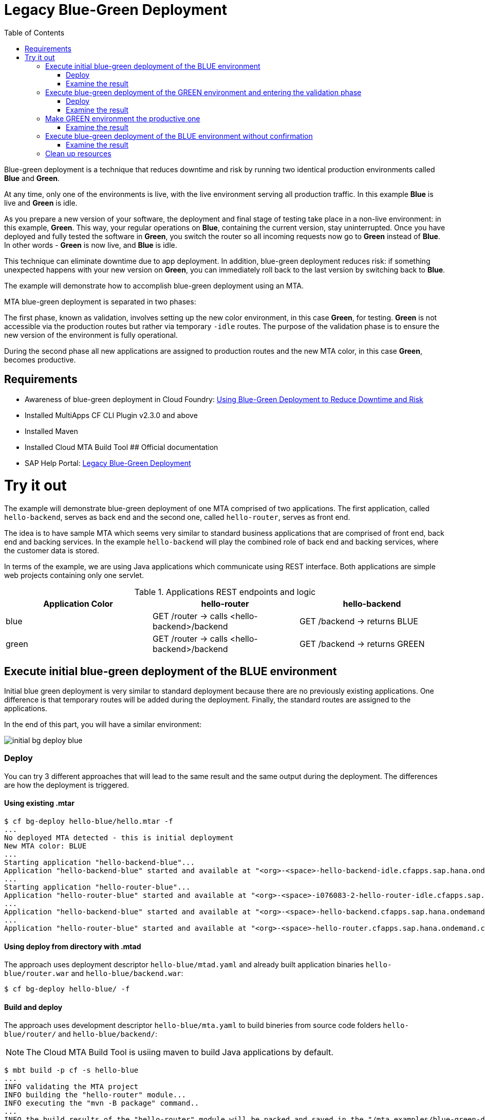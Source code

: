 :toc:
# Legacy Blue-Green Deployment

Blue-green deployment is a technique that reduces downtime and risk by running two identical production environments called **Blue** and **Green**.

At any time, only one of the environments is live, with the live environment serving all production traffic. In this example **Blue** is live and **Green** is idle.

As you prepare a new version of your software, the deployment and final stage of testing take place in a non-live environment: in this example, **Green**. This way, your regular operations on **Blue**, containing the current version, stay uninterrupted. Once you have deployed and fully tested the software in **Green**, you switch the router so all incoming requests now go to **Green** instead of **Blue**. In other words - **Green** is now live, and **Blue** is idle.

This technique can eliminate downtime due to app deployment. In addition, blue-green deployment reduces risk: if something unexpected happens with your new version on **Green**, you can immediately roll back to the last version by switching back to **Blue**.

The example will demonstrate how to accomplish blue-green deployment using an MTA.

MTA blue-green deployment is separated in two phases:

The first phase, known as validation, involves setting up the new color environment, in this case **Green**, for testing. **Green** is not accessible via the production routes but rather via temporary `-idle` routes. The purpose of the validation phase is to ensure the new version of the environment is fully operational.

During the second phase all new applications are assigned to production routes and the new MTA color, in this case **Green**, becomes productive.

## Requirements
* Awareness of blue-green deployment in Cloud Foundry: link:https://docs.cloudfoundry.org/devguide/deploy-apps/blue-green.html[Using Blue-Green Deployment to Reduce Downtime and Risk]
* Installed MultiApps CF CLI Plugin v2.3.0 and above
* Installed Maven
* Installed Cloud MTA Build Tool
## Official documentation
* SAP Help Portal: link:https://help.sap.com/viewer/65de2977205c403bbc107264b8eccf4b/Cloud/en-US/764308c52e68488dac848bae93e9137b.html[Legacy Blue-Green Deployment]

# Try it out

The example will demonstrate blue-green deployment of one MTA comprised of two applications. The first application, called `hello-backend`, serves as back end and the second one, called `hello-router`, serves as front end.

The idea is to have sample MTA which seems very similar to standard business applications that are comprised of front end, back end and backing services. In the example `hello-backend` will play the combined role of back end and backing services, where the customer data is stored.

In terms of the example, we are using Java applications which communicate using REST interface. Both applications are simple web projects containing only one servlet.

.Applications REST endpoints and logic
|===
|Application Color |hello-router |hello-backend

|blue
|GET /router -> calls <hello-backend>/backend
|GET /backend -> returns BLUE

|green
|GET /router -> calls <hello-backend>/backend
|GET /backend -> returns GREEN
|===

## Execute initial blue-green deployment of the BLUE environment

Initial blue green deployment is very similar to standard deployment because there are no previously existing applications. One difference is that temporary routes will be added during the deployment. Finally, the standard routes are assigned to the applications.

In the end of this part, you will have a similar environment:

image::diagrams/initial-bg-deploy-blue.png[]
### Deploy

You can try 3 different approaches that will lead to the same result and the same output during the deployment.
The differences are how the deployment is triggered.

#### Using existing .mtar

```bash
$ cf bg-deploy hello-blue/hello.mtar -f
...
No deployed MTA detected - this is initial deployment
New MTA color: BLUE
...
Starting application "hello-backend-blue"...
Application "hello-backend-blue" started and available at "<org>-<space>-hello-backend-idle.cfapps.sap.hana.ondemand.com"
...
Starting application "hello-router-blue"...
Application "hello-router-blue" started and available at "<org>-<space>-i076083-2-hello-router-idle.cfapps.sap.hana.ondemand.com"
...
Application "hello-backend-blue" started and available at "<org>-<space>-hello-backend.cfapps.sap.hana.ondemand.com"
...
Application "hello-router-blue" started and available at "<org>-<space>-hello-router.cfapps.sap.hana.ondemand.com"
```

#### Using deploy from directory with .mtad
The approach uses deployment descriptor `hello-blue/mtad.yaml` and already built application binaries `hello-blue/router.war` and `hello-blue/backend.war`:

```bash
$ cf bg-deploy hello-blue/ -f
```

#### Build and deploy
The approach uses development descriptor `hello-blue/mta.yaml` to build bineries from source code folders `hello-blue/router/` and `hello-blue/backend/`:

NOTE: The Cloud MTA Build Tool is usiing maven to build Java applications by default.

```bash
$ mbt build -p cf -s hello-blue
...
INFO validating the MTA project
INFO building the "hello-router" module...
INFO executing the "mvn -B package" command..
...
INFO the build results of the "hello-router" module will be packed and saved in the "/mta_examples/blue-green-deploy/hello-blue/.hello-blue_mta_build_tmp/hello-router" folder
INFO building the "hello-backend" module...
INFO executing the "mvn -B package" command...
...
[INFO] BUILD SUCCESS
[INFO] ------------------------------------------------------------------------
[INFO] Total time: 1.301 s
[INFO] Finished at: xxxx
[INFO] ------------------------------------------------------------------------
INFO the build results of the "hello-backend" module will be packed and saved in the "/mta_examples/blue-green-deploy/hello-blue/.hello-blue_mta_build_tmp/hello-backend" folder
INFO generating the metadata...
INFO generating the MTA archive...
INFO the MTA archive generated at: /mta_examples/blue-green-deploy/hello-blue/mta_archives/hello_2.0.1.mtar

The built MTAR archive is then deployed:

```bash
$ cf bg-deploy hello-blue/mta_archives/hello_2.0.1.mtar
```

### Examine the result

Verify that front-end `hello-router` returns BLUE:

```bash
$ curl https://<org>-<space>-hello-router.cfapps.sap.hana.ondemand.com/router
  BLUE
```

## Execute blue-green deployment of the GREEN environment and entering the validation phase

In the end of this part, you wil have a similar environment:

image::diagrams/bg-deploy-green-validation.png[]
### Deploy
You can try 3 different approaches, that will lead to the same result.

#### Using existing `.mtar`

```bash
$ cf bg-deploy hello-green/hello.mtar -f
...
Deployed MTA color: BLUE
New MTA color: GREEN
...
Starting application "hello-backend-green"...
Application "hello-backend-green" started and available at "<org>-<space>-hello-backend-idle.cfapps.sap.hana.ondemand.com"
...
Starting application "hello-router-green"...
Application "hello-router-green" started and available at "<org>-<space>-hello-router-idle.cfapps.sap.hana.ondemand.com"
Process has entered validation phase. After testing your new deployment you can resume or abort the process.
Use "cf bg-deploy -i xxxx -a abort" to abort the process.
Use "cf bg-deploy -i xxxx -a resume" to resume the process.
Hint: Use the '--no-confirm' option of the bg-deploy command to skip this phase.
```

#### Using deploy from directory with `.mtad`
This approach uses deployment descriptor `hello-green/mtad.yaml` and already built application bineries `hello-green/router.war` and `hello-green/backend.war`:

```bash
$ cf bg-deploy hello-green/ -f
```

#### Build and deploy
This approach uses development descriptor `hello-green/mta.yaml` to build bineries from source code folders `hello-green/router/` and `hello-green/backend/`:

```bash
$ mbt build -p cf -s hello-blue
```

The builded MTAR is then deployed:

```bash
$ cf bg-deploy hello-blue/mta_archives/hello_2.0.1.mtar
```

### Examine the result
Verify that both application version are now available:

```bash
$ cf a
Getting apps in org xxx / space xxx as xxx...
OK

name                  requested state   instances   memory   disk   urls
hello-router-blue     started           1/1         512M     256M   <org>-<space>-hello-router.cfapps.sap.hana.ondemand.com
hello-backend-green   started           1/1         512M     256M   <org>-<space>-hello-backend-idle.cfapps.sap.hana.ondemand.com
hello-router-green    started           1/1         512M     256M   <org>-<space>-hello-router-idle.cfapps.sap.hana.ondemand.com
hello-backend-blue    started           1/1         512M     256M   <org>-<space>-hello-backend.cfapps.sap.hana.ondemand.com
```

Verify that BLUE environment is still the productive one:

```bash
$ curl https://<org>-<space>-hello-router.cfapps.sap.hana.ondemand.com/router
  BLUE
```

Verify that GREEN environment can be accessed and validated on temporary `-idle` routes:

```bash
$ curl https://<org>-<space>-hello-router-idle.cfapps.sap.hana.ondemand.com/router
  GREEN
```
NOTE: In case of a problem, the bg-deploy can be aborted without influencing the production environment. To stop the process copy-paste the suggested command by MTA CF CLI plugin: `cf bg-deploy -i xxxx -a abort`

## Make GREEN environment the productive one

At some point in time, you wil have a similar environment, where both BLUE and GREEN applications are mapped to production routes.

image::diagrams/bg-deploy-green-temp.png[]

In the end of this part, you wil have similar environment:

image::diagrams/bg-deploy-green-final.png[]
```bash
$ cf bg-deploy -i 1b59ca36-007e-11ea-bbed-eeee0a9e6b19 -a resume

Executing action 'resume' on operation xxxx...
...
Updating application "hello-backend-green"...
Stopping application "hello-backend-green"...
Starting application "hello-backend-green"...
Application "hello-backend-green" started and available at "<org>-<space>-hello-backend.cfapps.sap.hana.ondemand.com"
Publishing publicly provided dependency "hello:backend"...
Publishing publicly provided dependency "hello:hello-backend"...
Deleting discontinued configuration entries for application "hello-backend-green"...
Updating application "hello-router-green"...
Stopping application "hello-router-green"...
Starting application "hello-router-green"...
Application "hello-router-green" started and available at "<org>-<space>-hello-router.cfapps.sap.hana.ondemand.com"
Publishing publicly provided dependency "hello:hello-router"...
Deleting discontinued configuration entries for application "hello-router-green"...
Deleting routes for application "hello-router-blue"...
Deleting routes for application "hello-backend-blue"...
Stopping application "hello-router-blue"...
Deleting application "hello-router-blue"...
Stopping application "hello-backend-blue"...
Deleting application "hello-backend-blue"...
Process finished.
```
### Examine the result
Verify that old BLUE applications are deleted and new GREEN applications are assigned to production routes:

```bash
$ cf a
Getting apps in org xxx / space xxx as xxx...
OK

name                  requested state   instances   memory   disk   urls
hello-backend-green   started           1/1         512M     256M   <org>-<space>-hello-backend.cfapps.sap.hana.ondemand.com
hello-router-green    started           1/1         512M     256M   <org>-<space>-hello-router.cfapps.sap.hana.ondemand.com
```
Verify that GREEN environent is the production one and serves on the production routes:
```bash
$ curl https://<org>-<space>-hello-router.cfapps.sap.hana.ondemand.com/router
  GREEN
```
## Execute blue-green deployment of the BLUE environment without confirmation
There is an option to run end-to-end blue-green deployment without user interaction. The option is useful for CI and CD, where one MTA is continuously re-deployed without downtime.

In the end of this part, you wil have similar environment:

image::diagrams/initial-bg-deploy-blue.png[]

```bash
$ cf bg-deploy hello-blue -f --no-confirm
...
Deployed MTA color: GREEN
New MTA color: BLUE
...
Starting application "hello-backend-blue"...
Application "hello-backend-blue" started and available at "deploy-service-i076083-2-hello-backend-idle.cfapps.sap.hana.ondemand.com"
...
Starting application "hello-router-blue"...
Application "hello-router-blue" started and available at "deploy-service-i076083-2-hello-router-idle.cfapps.sap.hana.ondemand.com"
...
Application "hello-backend-blue" started and available at "deploy-service-i076083-2-hello-backend.cfapps.sap.hana.ondemand.com"
...
Starting application "hello-router-blue"...
Application "hello-router-blue" started and available at "deploy-service-i076083-2-hello-router.cfapps.sap.hana.ondemand.com"
...
Process finished.
Use "cf dmol -i xxx" to download the logs of the process.
```

### Examine the result
Verify that old GREEN applications are deleted and new BLUE applications are assigned to production routes:
```bash
$ cf a
Getting apps in org xxx / space xxx as xxx...
OK

name                  requested state   instances   memory   disk   urls
hello-backend-blue    started           1/1         512M     256M   <org>-<space>-hello-backend.cfapps.sap.hana.ondemand.com
hello-router-blue     started           1/1         512M     256M   <org>-<space>-hello-router.cfapps.sap.hana.ondemand.com
```

Verify that BLUE environent is the production one and serves on the production routes:

```bash
$ curl https://<org>-<space>-hello-router.cfapps.sap.hana.ondemand.com/router
  BLUE
```

## Clean up resources
It is recommended to stop or undeploy your MTAs when they are no longer needed. In order to do so, run the following command:
``` bash
$ cf undeploy <mta-id> -f --delete-services
```
